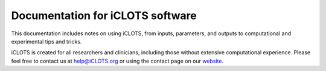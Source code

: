Documentation for iCLOTS software
=======================================

This documentation includes notes on using iCLOTS, from inputs, parameters, and outputs to computational and experimental tips and tricks.

iCLOTS is created for all researchers and clinicians, including those without extensive computational experience. Please feel free to contact us at help@iCLOTS.org or using the contact page on our `website <https://www.iclots.org/>`_.
